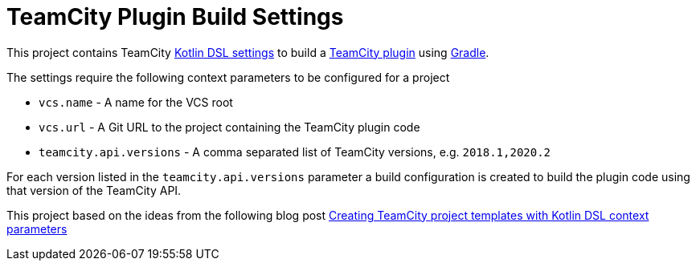 :uri-teamcity-settings: https://www.jetbrains.com/help/teamcity/kotlin-dsl.html
:uri-teamcity-plugin: https://plugins.jetbrains.com/docs/teamcity/
:uri-gradle: https://gradle.org/[Gradle]
:uri-blog-post: https://blog.jetbrains.com/teamcity/2020/09/creating-teamcity-project-templates-with-kotlin-dsl-context-parameters/

= TeamCity Plugin Build Settings

This project contains TeamCity {uri-teamcity-settings}[Kotlin DSL settings] to build
a {uri-teamcity-plugin}[TeamCity plugin] using {uri-gradle}.

The settings require the following context parameters to be configured for a project

* `vcs.name` - A name for the VCS root
* `vcs.url` - A Git URL to the project containing the TeamCity plugin code
* `teamcity.api.versions` - A comma separated list of TeamCity versions, e.g. `2018.1,2020.2`

For each version listed in the `teamcity.api.versions` parameter a build configuration is
created to build the plugin code using that version of the TeamCity API.

This project based on the ideas from the following blog post
{uri-blog-post}[Creating TeamCity project templates with Kotlin DSL context parameters]
